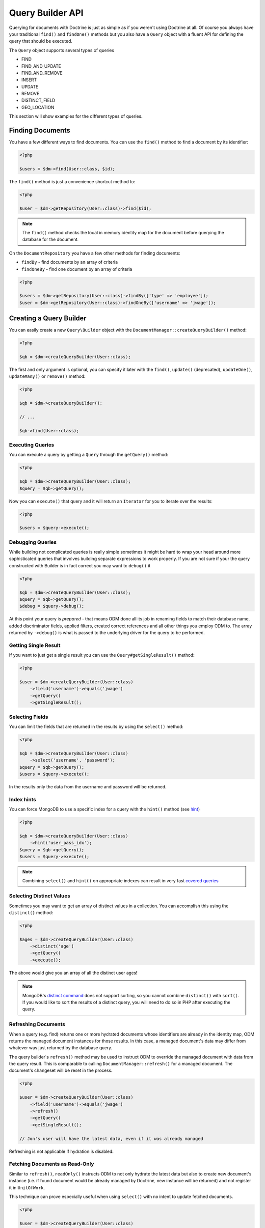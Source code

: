 Query Builder API
=================

.. role:: math(raw)
   :format: html latex

Querying for documents with Doctrine is just as simple as if you
weren't using Doctrine at all. Of course you always have your
traditional ``find()`` and ``findOne()`` methods but you also have
a ``Query`` object with a fluent API for defining the query that
should be executed.

The ``Query`` object supports several types of queries

- FIND
- FIND_AND_UPDATE
- FIND_AND_REMOVE
- INSERT
- UPDATE
- REMOVE
- DISTINCT_FIELD
- GEO_LOCATION

This section will show examples for the different types of queries.

Finding Documents
-----------------

You have a few different ways to find documents. You can use the ``find()`` method
to find a document by its identifier:

.. code-block:: php

    <?php

    $users = $dm->find(User::class, $id);

The ``find()`` method is just a convenience shortcut method to:

.. code-block:: php

    <?php

    $user = $dm->getRepository(User::class)->find($id);

.. note::

    The ``find()`` method checks the local in memory identity map for the document
    before querying the database for the document.

On the ``DocumentRepository`` you have a few other methods for finding documents:

- ``findBy`` - find documents by an array of criteria
- ``findOneBy`` - find one document by an array of criteria

.. code-block:: php

    <?php

    $users = $dm->getRepository(User::class)->findBy(['type' => 'employee']);
    $user = $dm->getRepository(User::class)->findOneBy(['username' => 'jwage']);

Creating a Query Builder
------------------------

You can easily create a new ``Query\Builder`` object with the
``DocumentManager::createQueryBuilder()`` method:

.. code-block:: php

    <?php

    $qb = $dm->createQueryBuilder(User::class);

The first and only argument is optional, you can specify it later
with the ``find()``, ``update()`` (deprecated), ``updateOne()``,
``updateMany()`` or ``remove()`` method:

.. code-block:: php

    <?php

    $qb = $dm->createQueryBuilder();

    // ...

    $qb->find(User::class);

Executing Queries
~~~~~~~~~~~~~~~~~

You can execute a query by getting a ``Query`` through the ``getQuery()`` method:

.. code-block:: php

    <?php

    $qb = $dm->createQueryBuilder(User::class);
    $query = $qb->getQuery();

Now you can ``execute()`` that query and it will return an ``Iterator`` for you to iterate over the results:

.. code-block:: php

    <?php

    $users = $query->execute();

Debugging Queries
~~~~~~~~~~~~~~~~~

While building not complicated queries is really simple sometimes it might be hard to wrap your head
around more sophisticated queries that involves building separate expressions to work properly. If
you are not sure if your the query constructed with Builder is in fact correct you may want to ``debug()`` it

.. code-block:: php

    <?php

    $qb = $dm->createQueryBuilder(User::class);
    $query = $qb->getQuery();
    $debug = $query->debug();

At this point your query is *prepared* - that means ODM done all its job in renaming fields to match their
database name, added discriminator fields, applied filters, created correct references and all other things
you employ ODM to. The array returned by ``->debug()`` is what is passed to the underlying driver for the
query to be performed.

Getting Single Result
~~~~~~~~~~~~~~~~~~~~~

If you want to just get a single result you can use the ``Query#getSingleResult()`` method:

.. code-block:: php

    <?php

    $user = $dm->createQueryBuilder(User::class)
        ->field('username')->equals('jwage')
        ->getQuery()
        ->getSingleResult();

Selecting Fields
~~~~~~~~~~~~~~~~

You can limit the fields that are returned in the results by using
the ``select()`` method:

.. code-block:: php

    <?php

    $qb = $dm->createQueryBuilder(User::class)
        ->select('username', 'password');
    $query = $qb->getQuery();
    $users = $query->execute();

In the results only the data from the username and password will be
returned.

Index hints
~~~~~~~~~~~

You can force MongoDB to use a specific index for a query with the ``hint()`` method (see `hint <https://docs.mongodb.com/manual/reference/operator/meta/hint/>`_)

.. code-block:: php

    <?php

    $qb = $dm->createQueryBuilder(User::class)
        ->hint('user_pass_idx');
    $query = $qb->getQuery();
    $users = $query->execute();

.. note::

    Combining ``select()`` and  ``hint()`` on appropriate indexes can result in very fast
    `covered queries <https://docs.mongodb.com/manual/core/query-optimization/#covered-query>`_

Selecting Distinct Values
~~~~~~~~~~~~~~~~~~~~~~~~~

Sometimes you may want to get an array of distinct values in a
collection. You can accomplish this using the ``distinct()``
method:

.. code-block:: php

    <?php

    $ages = $dm->createQueryBuilder(User::class)
        ->distinct('age')
        ->getQuery()
        ->execute();

The above would give you an array of all the distinct user ages!

.. note::

    MongoDB's `distinct command <https://docs.mongodb.com/manual/reference/command/distinct/>`_
    does not support sorting, so you cannot combine ``distinct()`` with
    ``sort()``. If you would like to sort the results of a distinct query, you
    will need to do so in PHP after executing the query.

Refreshing Documents
~~~~~~~~~~~~~~~~~~~~

When a query (e.g. find) returns one or more hydrated documents whose
identifiers are already in the identity map, ODM returns the managed document
instances for those results. In this case, a managed document's data may differ
from whatever was just returned by the database query.

The query builder's ``refresh()`` method may be used to instruct ODM to override
the managed document with data from the query result. This is comparable to
calling ``DocumentManager::refresh()`` for a managed document. The document's
changeset will be reset in the process.

.. code-block:: php

    <?php

    $user = $dm->createQueryBuilder(User::class)
        ->field('username')->equals('jwage')
        ->refresh()
        ->getQuery()
        ->getSingleResult();

    // Jon's user will have the latest data, even if it was already managed

Refreshing is not applicable if hydration is disabled.

Fetching Documents as Read-Only
~~~~~~~~~~~~~~~~~~~~~~~~~~~~~~~

Similar to ``refresh()``, ``readOnly()`` instructs ODM to not only hydrate the
latest data but also to create new document's instance (i.e. if found document
would be already managed by Doctrine, new instance will be returned) and not
register it in ``UnitOfWork``.

This technique can prove especially useful when using ``select()`` with no intent
to update fetched documents.

.. code-block:: php

    <?php

    $user = $dm->createQueryBuilder(User::class)
        ->field('username')->equals('malarzm')
        ->readOnly()
        ->getQuery()
        ->getSingleResult();

    // Maciej's user will have the latest data, and will not be the same object
    // as the one that was already managed (if it was)

Read-Only is not applicable if hydration is disabled.

.. note::

    Read-only mode is not deep, i.e. any references (be it owning or inverse) of
    fetched WILL be managed by Doctrine. This is a shortcoming of current
    implementation, may change in future and will not be considered a BC break
    (will be treated as a feature instead).

.. note::

    To manage a document previously fetched in read-only mode, always use the
    `merge` method of the DocumentManager. Using `persist` in these cases can
    have unwanted side effects.

Disabling Hydration
~~~~~~~~~~~~~~~~~~~

For find queries the results by default are hydrated and you get
document objects back instead of arrays. You can disable this and
get the raw results directly back from mongo by using the
``hydrate(false)`` method:

.. code-block:: php

    <?php

    $users = $dm->createQueryBuilder(User::class)
        ->hydrate(false)
        ->getQuery()
        ->execute();

    print_r($users);

Disabling Result Caching
~~~~~~~~~~~~~~~~~~~~~~~~

Due to MongoDB cursors not being rewindable, ODM uses a caching iterator when
returning results from queries. This cache allows you to iterate a result cursor
multiple times without re-executing the original query. However, in long-running
processes or when handling a large number of results, this can lead to high
memory usage. To disable this result cache, you can tell the query builder to
not return a caching iterator:

.. code-block:: php

    <?php

    $blogPosts = $dm->createQueryBuilder(BlogPost::class)
        ->setRewindable(false)
        ->getQuery()
        ->execute();

When setting this option to ``false``, attempting a second iteration will result
in an exception.

Limiting Results
~~~~~~~~~~~~~~~~

You can limit results similar to how you would in a relational
database with a limit and offset by using the ``limit()`` and
``skip()`` method.

Here is an example where we get the third page of blog posts when
we show twenty at a time:

.. code-block:: php

    <?php

    $blogPosts = $dm->createQueryBuilder(BlogPost::class)
        ->limit(20)
        ->skip(40)
        ->getQuery()
        ->execute();

Sorting Results
~~~~~~~~~~~~~~~

You can sort the results by using the ``sort()`` method:

.. code-block:: php

    <?php

    $qb = $dm->createQueryBuilder(Article::class)
        ->sort('createdAt', 'desc');

If you want to an additional sort you can call ``sort()`` again. The calls are stacked and ordered
in the order you call the method:

.. code-block:: php

    <?php

    $query->sort('featured', 'desc');

Conditional Operators
~~~~~~~~~~~~~~~~~~~~~

The conditional operators in Mongo are available to limit the returned results through a easy to use API. Doctrine abstracts this to a fluent object oriented interface with a fluent API. Here is a list of all the conditional operation methods you can use on the `Query\Builder` object.

* ``where($javascript)``
* ``in($values)``
* ``notIn($values)``
* ``equals($value)``
* ``notEqual($value)``
* ``gt($value)``
* ``gte($value)``
* ``lt($value)``
* ``lte($value)``
* ``range($start, $end)``
* ``size($size)``
* ``exists($bool)``
* ``type($type)``
* ``all($values)``
* ``mod($mod)``
* ``addOr($expr)``
* ``references($document)``
* ``includesReferenceTo($document)``

Query for active administrator users:

.. code-block:: php

    <?php

    $qb = $dm->createQueryBuilder(User::class)
        ->field('type')->equals('admin')
        ->field('active')->equals(true);

Query for articles that have some tags:

.. code-block:: php

    <?php

    $qb = $dm->createQueryBuilder(Article::class)
        ->field('tags.name')->in(['tag1', 'tag2']);

Read more about the
`$in operator <https://docs.mongodb.com/manual/reference/operator/query/in/>`_
in the Mongo docs

Query for articles that do not have some tags:

.. code-block:: php

    <?php

    $qb = $dm->createQueryBuilder(Article::class)
        ->field('tags.name')->notIn(['tag3']);

Read more about the
`$nin operator <https://docs.mongodb.com/manual/reference/operator/query/nin/>`_
in the Mongo docs.

.. code-block:: php

    <?php

    $qb = $dm->createQueryBuilder(User::class)
        ->field('type')->notEqual('admin');

Read more about the
`$ne operator <https://docs.mongodb.com/manual/reference/operator/query/ne/>`_
in the Mongo docs.

Query for accounts with an amount due greater than 30:

.. code-block:: php

    <?php

    $qb = $dm->createQueryBuilder(Account::class)
        ->field('amount_due')->gt(30);

Query for accounts with an amount due greater than or equal to 30:

.. code-block:: php

    <?php

    $qb = $dm->createQueryBuilder(Account::class)
        ->field('amount_due')->gte(30);

Query for accounts with an amount due less than 30:

.. code-block:: php

    <?php

    $qb = $dm->createQueryBuilder(Account::class)
        ->field('amount_due')->lt(30);

Query for accounts with an amount due less than or equal to 30:

.. code-block:: php

    <?php

    $qb = $dm->createQueryBuilder(Account::class)
        ->field('amount_due')->lte(30);

Query for accounts with an amount due between 10 and 20:

.. code-block:: php

    <?php

    $qb = $dm->createQueryBuilder(Account::class)
        ->field('amount_due')->range(10, 20);

Read more about
`conditional operators <http://www.mongodb.org/display/DOCS/Advanced+Queries#AdvancedQueries-ConditionalOperators%3A%3C%2C%3C%3D%2C%3E%2C%3E%3D>`_
in the Mongo docs.

Query for articles with no comments:

.. code-block:: php

    <?php

    $qb = $dm->createQueryBuilder(Article::class)
        ->field('comments')->size(0);

Read more about the
`$size operator <https://docs.mongodb.com/manual/reference/operator/query/size/>`_
in the Mongo docs.

Query for users that have a login field before it was renamed to
username:

.. code-block:: php

    <?php

    $qb = $dm->createQueryBuilder(User::class)
        ->field('login')->exists(true);

Read more about the
`$exists operator <https://docs.mongodb.com/manual/reference/operator/query/exists/>`_
in the Mongo docs.

Query for users that have a type field that is of integer bson
type:

.. code-block:: php

    <?php

    $qb = $dm->createQueryBuilder(User::class)
        ->field('type')->type('integer');

Read more about the
`$type operator <https://docs.mongodb.com/manual/reference/operator/query/type/>`_
in the Mongo docs.

Query for users that are in all the specified Groups:

.. code-block:: php

    <?php

    $qb = $dm->createQueryBuilder(User::class)
        ->field('groups')->all(['Group 1', 'Group 2']);

Read more about the
`$all operator <https://docs.mongodb.com/manual/reference/operator/query/all/>`_
in the Mongo docs.

.. code-block:: php

    <?php

    $qb = $dm->createQueryBuilder(Transaction::class)
        ->field('field')->mod('field', [10, 1]);

Read more about the
`$mod operator <https://docs.mongodb.com/manual/reference/operator/query/mod/>`_ in the Mongo docs.

Query for users who have subscribed or are in a trial.

.. code-block:: php

    <?php

    $qb = $dm->createQueryBuilder(User::class);
    $qb->addOr($qb->expr()->field('subscriber')->equals(true));
    $qb->addOr($qb->expr()->field('inTrial')->equals(true));

Read more about the
`$or operator <https://docs.mongodb.com/manual/reference/operator/query/or/>`_ in the Mongo docs.

The ``references()`` method may be used to query the owning side of a
:ref:`#[ReferenceOne] <attributes_reference_reference_one>` relationship. In the
following example, we query for all articles written by a particular user.

.. code-block:: php

    <?php

    // Suppose $user has already been fetched from the database
    $qb = $dm->createQueryBuilder(Article::class)
        ->field('user')->references($user);

The ``includesReferenceTo()`` method may be used to query the owning side of a
:ref:`#[ReferenceMany] <attributes_reference_reference_many>` relationship. In
the following example, we query for the user(s) that have access to a particular
account.

.. code-block:: php

    <?php

    // Suppose $account has already been fetched from the database
    $qb = $dm->createQueryBuilder(User::class)
        ->field('accounts')->includesReferenceTo($account);

Text Search
~~~~~~~~~~~

You can use the
`$text operator <https://docs.mongodb.com/manual/reference/operator/query/text/>`_
to run a text search against a field with a text index. To do so, create a
document with a text index:

.. code-block:: php

        <?php

        #[Document]
        #[Index(keys: ['description' => 'text'])]
        class Document
        {
            #[Id]
            public $id;

            #[Field(type: 'string')]
            public $description;

            #[Field(notSaved: true)]
            public $score;
        }

You can then run queries using the text operator:

.. code-block:: php

    <?php

    // Run a text search against the index
    $qb = $dm->createQueryBuilder(Document::class)
        ->text('words you are looking for');

To fetch the calculated score for the text search, use the ``selectMeta()``
method:

.. code-block:: php

    <?php

    // Run a text search against the index
    $qb = $dm->createQueryBuilder(Document::class)
        ->selectMeta('score', 'textScore')
        ->text('words you are looking for');

You can also change the language used for stemming using the ``language()``
method:

.. code-block:: php

    <?php

    // Run a text search against the index
    $qb = $dm->createQueryBuilder(Document::class)
        ->text('parole che stai cercando')
        ->language('it');

Update Queries
~~~~~~~~~~~~~~

Doctrine also supports executing atomic update queries using the `Query\Builder`
object. You can use the conditional operations in combination with the ability to
change document field values atomically. Additionally if you are modifying a field
that is a reference you can pass managed document to the Builder and let ODM build
``DBRef`` object for you.

You have several modifier operations
available to you that make it easy to update documents in Mongo:

* ``set($name, $value, $atomic = true)``
* ``setNewObj($newObj)``
* ``inc($name, $value)``
* ``unsetField($field)``
* ``push($field, $value)``
* ``addToSet($field, $value)``
* ``popFirst($field)``
* ``popLast($field)``
* ``pull($field, $value)``
* ``pullAll($field, array $valueArray)``

Updating multiple documents
---------------------------

By default Mongo updates only one document unless ``multi`` option is provided and true.
In ODM the distinction is done by explicitly calling ``updateMany()`` method of the builder:

.. code-block:: php

    <?php

    $dm->createQueryBuilder(User::class)
        ->updateMany()
        ->field('someField')->set('newValue')
        ->field('username')->equals('sgoettschkes')
        ->getQuery()
        ->execute();

Modifier Operations
-------------------

Change a users password:

.. code-block:: php

    <?php

    $dm->createQueryBuilder(User::class)
        ->updateOne()
        ->field('password')->set('newpassword')
        ->field('username')->equals('jwage')
        ->getQuery()
        ->execute();

If you want to just set the values of an entirely new object you
can do so by passing false as the third argument of ``set()`` to
tell it the update is not an atomic one:

.. code-block:: php

    <?php

    $dm->createQueryBuilder(User::class)
        ->updateOne()
        ->field('username')->set('jwage', false)
        ->field('password')->set('password', false)
        // ... set other remaining fields
        ->field('username')->equals('jwage')
        ->getQuery()
        ->execute();

Read more about the
`$set modifier <https://docs.mongodb.com/manual/reference/operator/update/set/>`_
in the Mongo docs.

You can set an entirely new object to update as well:

.. code-block:: php

    <?php

    $dm->createQueryBuilder(User::class)
        ->setNewObj(
           [
               'username' => 'jwage',
               'password' => 'password',
               // ... other fields
           ]
        )
        ->field('username')->equals('jwage')
        ->getQuery()
        ->execute();

Increment the value of a document:

.. code-block:: php

    <?php

    $dm->createQueryBuilder(Package::class)
        ->field('id')->equals('theid')
        ->field('downloads')->inc(1)
        ->getQuery()
        ->execute();

Read more about the
`$inc modifier <https://docs.mongodb.com/manual/reference/operator/update/inc/>`_
in the Mongo docs.

Unset the login field from users where the login field still
exists:

.. code-block:: php

    <?php

    $dm->createQueryBuilder(User::class)
        ->updateMany()
        ->field('login')->unsetField()->exists(true)
        ->getQuery()
        ->execute();

Read more about the
`$unset modifier <https://docs.mongodb.com/manual/reference/operator/update/unset/>`_
in the Mongo docs.

Append new tag to the tags array:

.. code-block:: php

    <?php

    $dm->createQueryBuilder(Article::class)
        ->updateOne()
        ->field('tags')->push('tag5')
        ->field('id')->equals('theid')
        ->getQuery()
        ->execute();

Read more about the
`$push modifier <https://docs.mongodb.com/manual/reference/operator/update/push/>`_
in the Mongo docs.

Append new tags to the tags array:

.. code-block:: php

    <?php

    $qb = $dm->createQueryBuilder(Article::class);
    $qb->updateOne()
        ->field('tags')->push($qb->expr()->each(['tag6', 'tag7']))
        ->field('id')->equals('theid')
        ->getQuery()
        ->execute();

Add value to array only if its not in the array already:

.. code-block:: php

    <?php

    $dm->createQueryBuilder(Article::class)
        ->updateOne()
        ->field('tags')->addToSet('tag1')
        ->field('id')->equals('theid')
        ->getQuery()
        ->execute();

Read more about the
`$addToSet modifier <https://docs.mongodb.com/manual/reference/operator/update/addToSet/>`_
in the Mongo docs.

Add many values to the array only if they do not exist in the array
already:

.. code-block:: php

    <?php

    $qb = $dm->createQueryBuilder(Article::class);
    $qb->updateOne()
        ->field('tags')->addToSet($qb->expr()->each(['tag6', 'tag7']))
        ->field('id')->equals('theid')
        ->getQuery()
        ->execute();

Remove first element in an array:

.. code-block:: php

    <?php

    $dm->createQueryBuilder(Article::class)
        ->updateOne()
        ->field('tags')->popFirst()
        ->field('id')->equals('theid')
        ->getQuery()
        ->execute();

Remove last element in an array:

.. code-block:: php

    <?php

    $dm->createQueryBuilder(Article::class)
        ->updateOne()
        ->field('tags')->popLast()
        ->field('id')->equals('theid')
        ->getQuery()
        ->execute();

Read more about the
`$pop modifier <https://docs.mongodb.com/manual/reference/operator/update/pop/>`_
in the Mongo docs.

Remove all occurrences of value from array:

.. code-block:: php

    <?php

    $dm->createQueryBuilder(Article::class)
        ->updateMany()
        ->field('tags')->pull('tag1')
        ->getQuery()
        ->execute();

Read more about the
`$pull modifier <https://docs.mongodb.com/manual/reference/operator/update/pull/>`_
in the Mongo docs.

.. code-block:: php

    <?php

    $dm->createQueryBuilder(Article::class)
        ->updateMany()
        ->field('tags')->pullAll(['tag1', 'tag2'])
        ->getQuery()
        ->execute();

Read more about the
`$pullAll modifier <https://docs.mongodb.com/manual/reference/operator/update/pullAll/>`_
in the Mongo docs.

Remove Queries
--------------

In addition to updating you can also issue queries to remove
documents from a collection. It works pretty much the same way as
everything else and you can use the conditional operations to
specify which documents you want to remove.

Here is an example where we remove users who have never logged in:

.. code-block:: php

    <?php

    $dm->createQueryBuilder(User::class)
        ->remove()
        ->field('num_logins')->equals(0)
        ->getQuery()
        ->execute();

